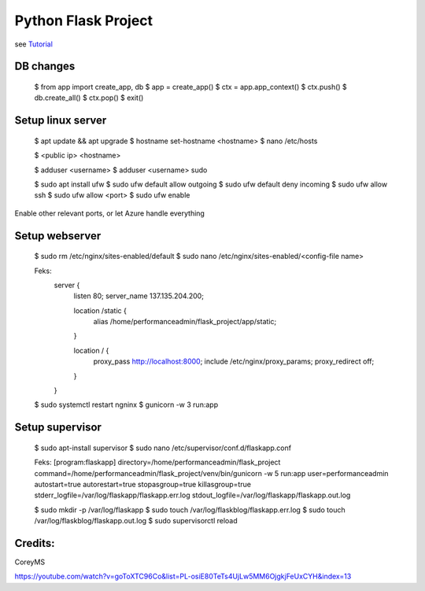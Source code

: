 Python Flask Project
======
see `Tutorial <https://www.youtube.com/playlist?list=PL-osiE80TeTs4UjLw5MM6OjgkjFeUxCYH/>`_


DB changes
-------

    $ from app import create_app, db
    $ app = create_app()
    $ ctx = app.app_context()
    $ ctx.push()
    $ db.create_all()
    $ ctx.pop()
    $ exit()


Setup linux server
-------

    $ apt update && apt upgrade
    $ hostname set-hostname <hostname>
    $ nano /etc/hosts

    $ <public ip>   <hostname>

    $ adduser <username>
    $ adduser <username> sudo

    $ sudo apt install ufw
    $ sudo ufw default allow outgoing
    $ sudo ufw default deny incoming
    $ sudo ufw allow ssh
    $ sudo ufw allow <port>
    $ sudo ufw enable

Enable other relevant ports, or let Azure handle everything

Setup webserver
-------

    $ sudo rm /etc/nginx/sites-enabled/default
    $ sudo nano /etc/nginx/sites-enabled/<config-file name>

    Feks:
        server {
            listen 80;
            server_name 137.135.204.200;

            location /static {
                alias /home/performanceadmin/flask_project/app/static;
            }

            location / {
                proxy_pass http://localhost:8000;
                include /etc/nginx/proxy_params;
                proxy_redirect off;
            }
        }

    $ sudo systemctl restart ngninx
    $ gunicorn -w 3 run:app


Setup supervisor
-------

    $ sudo apt-install supervisor
    $ sudo nano /etc/supervisor/conf.d/flaskapp.conf


    Feks:
    [program:flaskapp]
    directory=/home/performanceadmin/flask_project
    command=/home/performanceadmin/flask_project/venv/bin/gunicorn -w 5 run:app
    user=performanceadmin
    autostart=true
    autorestart=true
    stopasgroup=true
    killasgroup=true
    stderr_logfile=/var/log/flaskapp/flaskapp.err.log
    stdout_logfile=/var/log/flaskapp/flaskapp.out.log

    $ sudo mkdir -p /var/log/flaskapp
    $ sudo touch /var/log/flaskblog/flaskapp.err.log
    $ sudo touch /var/log/flaskblog/flaskapp.out.log
    $ sudo supervisorctl reload

Credits:
-------

CoreyMS

https://youtube.com/watch?v=goToXTC96Co&list=PL-osiE80TeTs4UjLw5MM6OjgkjFeUxCYH&index=13
